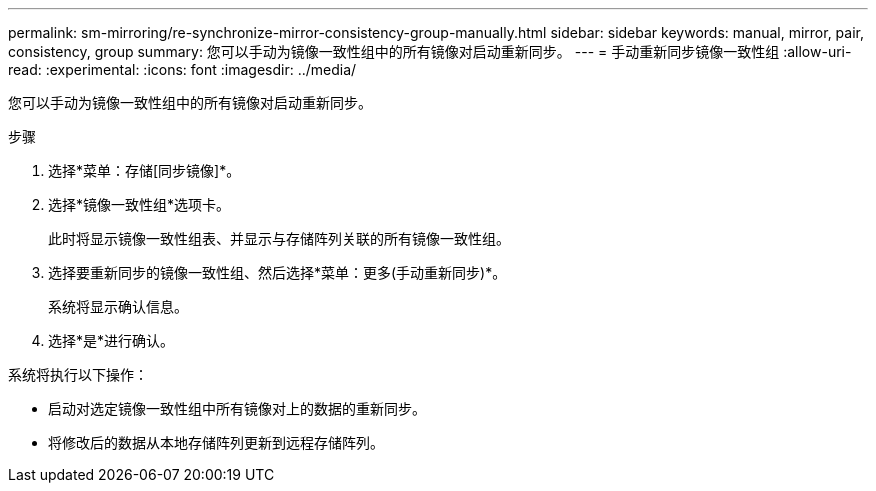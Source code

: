 ---
permalink: sm-mirroring/re-synchronize-mirror-consistency-group-manually.html 
sidebar: sidebar 
keywords: manual, mirror, pair, consistency, group 
summary: 您可以手动为镜像一致性组中的所有镜像对启动重新同步。 
---
= 手动重新同步镜像一致性组
:allow-uri-read: 
:experimental: 
:icons: font
:imagesdir: ../media/


[role="lead"]
您可以手动为镜像一致性组中的所有镜像对启动重新同步。

.步骤
. 选择*菜单：存储[同步镜像]*。
. 选择*镜像一致性组*选项卡。
+
此时将显示镜像一致性组表、并显示与存储阵列关联的所有镜像一致性组。

. 选择要重新同步的镜像一致性组、然后选择*菜单：更多(手动重新同步)*。
+
系统将显示确认信息。

. 选择*是*进行确认。


系统将执行以下操作：

* 启动对选定镜像一致性组中所有镜像对上的数据的重新同步。
* 将修改后的数据从本地存储阵列更新到远程存储阵列。

